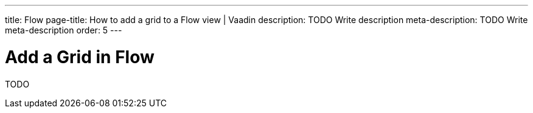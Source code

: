 ---
title: Flow
page-title: How to add a grid to a Flow view | Vaadin
description: TODO Write description
meta-description: TODO Write meta-description
order: 5
---


= Add a Grid in Flow

TODO